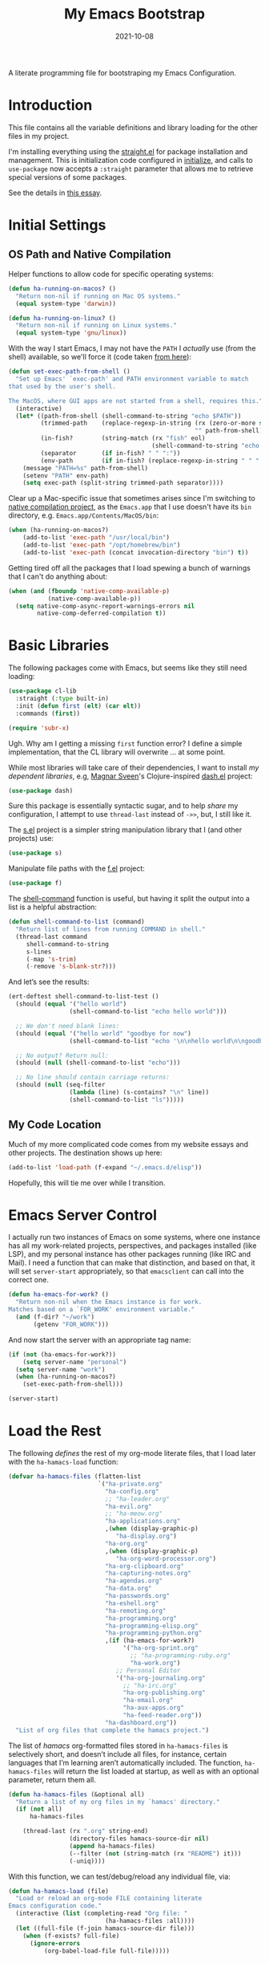 #+title:  My Emacs Bootstrap
#+author: Howard X. Abrams
#+date:   2021-10-08
#+tags: emacs

A literate programming file for bootstraping my Emacs Configuration.

#+begin_src emacs-lisp :exports none
  ;;; bootstrap.el --- file for bootstraping my Emacs Configuration
  ;;
  ;; © 2021-2023 Howard X. Abrams
  ;;   Licensed under a Creative Commons Attribution 4.0 International License.
  ;;   See http://creativecommons.org/licenses/by/4.0/
  ;;
  ;; Author: Howard X. Abrams <http://gitlab.com/howardabrams>
  ;; Maintainer: Howard X. Abrams
  ;; Created: October  8, 2021
  ;;
  ;; This file is not part of GNU Emacs.
  ;;
  ;; *NB:* Do not edit this file. Instead, edit the original literate file at:
  ;;            ~/other/hamacs/bootstrap.org
  ;;       And tangle the file to recreate this one.
  ;;
  ;;; Code:
#+end_src
* Introduction
This file contains all the variable definitions and library loading for the other files in my project.

I'm installing everything using the [[https://github.com/raxod502/straight.el#getting-started][straight.el]] for package installation and management. This is initialization code configured in [[file:initialize][initialize]], and calls to =use-package= now accepts a =:straight= parameter that allows me to retrieve special versions of some packages.

See the details in [[https://dev.to/jkreeftmeijer/emacs-package-management-with-straight-el-and-use-package-3oc8][this essay]].

* Initial Settings
** OS Path and Native Compilation
Helper functions to allow code for specific operating systems:
#+begin_src emacs-lisp
  (defun ha-running-on-macos? ()
    "Return non-nil if running on Mac OS systems."
    (equal system-type 'darwin))

  (defun ha-running-on-linux? ()
    "Return non-nil if running on Linux systems."
    (equal system-type 'gnu/linux))
#+end_src

With the way I start Emacs, I may not have the =PATH= I /actually/ use (from the shell) available, so we'll force it (code taken [[https://www.emacswiki.org/emacs/ExecPath][from here]]):

#+begin_src emacs-lisp
  (defun set-exec-path-from-shell ()
    "Set up Emacs' `exec-path' and PATH environment variable to match
  that used by the user's shell.

  The MacOS, where GUI apps are not started from a shell, requires this."
    (interactive)
    (let* ((path-from-shell (shell-command-to-string "echo $PATH"))
           (trimmed-path    (replace-regexp-in-string (rx (zero-or-more space) eol)
                                                      "" path-from-shell))
           (in-fish?        (string-match (rx "fish" eol)
                                          (shell-command-to-string "echo $SHELL")))
           (separator       (if in-fish? " " ":"))
           (env-path        (if in-fish? (replace-regexp-in-string " " ":" trimmed-path) trimmed-path)))
      (message "PATH=%s" path-from-shell)
      (setenv "PATH" env-path)
      (setq exec-path (split-string trimmed-path separator))))
#+end_src

Clear up a Mac-specific issue that sometimes arises since I'm switching to [[http://akrl.sdf.org/gccemacs.html][native compilation project]], as the =Emacs.app= that I use doesn't have its =bin= directory, e.g. =Emacs.app/Contents/MacOS/bin=:

#+begin_src emacs-lisp
  (when (ha-running-on-macos?)
      (add-to-list 'exec-path "/usr/local/bin")
      (add-to-list 'exec-path "/opt/homebrew/bin")
      (add-to-list 'exec-path (concat invocation-directory "bin") t))
#+end_src

Getting tired off all the packages that I load spewing a bunch of warnings that I can't do anything about:
#+begin_src emacs-lisp
  (when (and (fboundp 'native-comp-available-p)
             (native-comp-available-p))
    (setq native-comp-async-report-warnings-errors nil
          native-comp-deferred-compilation t))
#+end_src
* Basic Libraries
The following packages come with Emacs, but seems like they still need loading:
#+begin_src emacs-lisp
  (use-package cl-lib
    :straight (:type built-in)
    :init (defun first (elt) (car elt))
    :commands (first))

  (require 'subr-x)
#+end_src
Ugh. Why am I getting a missing =first= function error? I define a simple implementation, that the CL library will overwrite ... at some point.

While most libraries will take care of their dependencies, I want to install /my dependent libraries/, e.g, [[https://github.com/magnars/.emacs.d/][Magnar Sveen]]'s Clojure-inspired [[https://github.com/magnars/dash.el][dash.el]] project:
#+begin_src emacs-lisp
  (use-package dash)
#+end_src
Sure this package is essentially syntactic sugar, and to help /share/ my configuration, I attempt to use =thread-last= instead of =->>=, but, I still like it.

The [[https://github.com/magnars/s.el][s.el]] project is a simpler string manipulation library that I (and other projects) use:
#+begin_src emacs-lisp
  (use-package s)
#+end_src

Manipulate file paths with the [[https://github.com/rejeep/f.el][f.el]] project:
#+begin_src emacs-lisp
  (use-package f)
#+end_src

The [[help:shell-command][shell-command]] function is useful, but having it split the output into a list is a helpful abstraction:
#+begin_src emacs-lisp
  (defun shell-command-to-list (command)
    "Return list of lines from running COMMAND in shell."
    (thread-last command
       shell-command-to-string
       s-lines
       (-map 's-trim)
       (-remove 's-blank-str?)))
#+end_src

And let’s see the results:
#+begin_src emacs-lisp :tangle no
  (ert-deftest shell-command-to-list-test ()
    (should (equal '("hello world")
                   (shell-command-to-list "echo hello world")))

    ;; We don't need blank lines:
    (should (equal '("hello world" "goodbye for now")
                   (shell-command-to-list "echo '\n\nhello world\n\ngoodbye for now\n\n'"))

    ;; No output? Return null:
    (should (null (shell-command-to-list "echo")))

    ;; No line should contain carriage returns:
    (should (null (seq-filter
                   (lambda (line) (s-contains? "\n" line))
                   (shell-command-to-list "ls")))))
#+end_src
** My Code Location
Much of my more complicated code comes from my website essays and other projects. The destination shows up here:
#+begin_src emacs-lisp
(add-to-list 'load-path (f-expand "~/.emacs.d/elisp"))
#+end_src

Hopefully, this will tie me over while I transition.
* Emacs Server Control
I actually run two instances of Emacs on some systems, where one instance has all my work-related projects, perspectives, and packages installed (like LSP), and my personal instance has other packages running (like IRC and Mail). I need a function that can make that distinction, and based on that, it will set =server-start= appropriately, so that =emacsclient= can call into the correct one.
#+begin_src emacs-lisp
  (defun ha-emacs-for-work? ()
    "Return non-nil when the Emacs instance is for work.
  Matches based on a `FOR_WORK' environment variable."
    (and (f-dir? "~/work")
         (getenv "FOR_WORK")))
#+end_src

And now start the server with an appropriate tag name:
#+begin_src emacs-lisp
  (if (not (ha-emacs-for-work?))
      (setq server-name "personal")
    (setq server-name "work")
    (when (ha-running-on-macos?)
      (set-exec-path-from-shell)))

  (server-start)
#+end_src
* Load the Rest
The following /defines/ the rest of my org-mode literate files, that I load later with the =ha-hamacs-load= function:
#+begin_src emacs-lisp
  (defvar ha-hamacs-files (flatten-list
                           `("ha-private.org"
                             "ha-config.org"
                             ;; "ha-leader.org"
                             "ha-evil.org"
                             ;; "ha-meow.org"
                             "ha-applications.org"
                             ,(when (display-graphic-p)
                                "ha-display.org")
                             "ha-org.org"
                             ,(when (display-graphic-p)
                                "ha-org-word-processor.org")
                             "ha-org-clipboard.org"
                             "ha-capturing-notes.org"
                             "ha-agendas.org"
                             "ha-data.org"
                             "ha-passwords.org"
                             "ha-eshell.org"
                             "ha-remoting.org"
                             "ha-programming.org"
                             "ha-programming-elisp.org"
                             "ha-programming-python.org"
                             ,(if (ha-emacs-for-work?)
                                  '("ha-org-sprint.org"
                                    ;; "ha-programming-ruby.org"
                                    "ha-work.org")
                                ;; Personal Editor
                                '("ha-org-journaling.org"
                                  ;; "ha-irc.org"
                                  "ha-org-publishing.org"
                                  "ha-email.org"
                                  "ha-aux-apps.org"
                                  "ha-feed-reader.org"))
                             "ha-dashboard.org"))
    "List of org files that complete the hamacs project.")
#+end_src

The list of /hamacs/ org-formatted files stored in =ha-hamacs-files= is selectively short, and doesn’t include all files, for instance, certain languages that I’m learning aren’t automatically included. The function, =ha-hamacs-files= will return the list loaded at startup, as well as with an optional parameter, return them all.
#+begin_src emacs-lisp
  (defun ha-hamacs-files (&optional all)
    "Return a list of my org files in my `hamacs' directory."
    (if (not all)
        ha-hamacs-files

      (thread-last (rx ".org" string-end)
                   (directory-files hamacs-source-dir nil)
                   (append ha-hamacs-files)
                   (--filter (not (string-match (rx "README") it)))
                   (-uniq))))
#+end_src

With this function, we can test/debug/reload any individual file, via:
#+begin_src emacs-lisp
  (defun ha-hamacs-load (file)
    "Load or reload an org-mode FILE containing literate
  Emacs configuration code."
    (interactive (list (completing-read "Org file: "
                             (ha-hamacs-files :all))))
    (let ((full-file (f-join hamacs-source-dir file)))
      (when (f-exists? full-file)
        (ignore-errors
            (org-babel-load-file full-file)))))
#+end_src

** Tangling the Hamacs
And this similar function, will /tangle/ one of my files. Notice that in order to increase the speed of the tangling process (and not wanting to pollute a project perspective), I use a /temporary buffer/ instead of =find-file=.

#+begin_src emacs-lisp
  (defun ha-hamacs-tangle (file)
    "Tangle an org-mode FILE containing literate Emacs
  configuration code."
    (interactive (list (completing-read "Org file: "
                               (ha-hamacs-files :all))))
    (let ((full-file (f-join hamacs-source-dir file))
          (target (file-name-concat "~/emacs.d/elisp"
                        (concat (file-name-sans-extension file)
                                ".el"))))
      (when (f-exists? full-file)
        (ignore-errors
          (with-temp-buffer
            (insert-file-contents full-file)
            (with-current-buffer (concat temporary-file-directory file)
              (org-babel-tangle nil target (rx "emacs-lisp"))))))))
#+end_src

And we can now reload /all/ startup files:
#+begin_src emacs-lisp
  (defun ha-hamacs-reload-all ()
    "Reload our entire ecosystem of configuration files."
    (interactive)
    (dolist (file (ha-hamacs-files))
      (unless (equal file "bootstrap.org")
        (ha-hamacs-load file))))
#+end_src

And we can tangle /all/ the files:
#+begin_src emacs-lisp
  (defun ha-hamacs-tangle-all ()
    "Tangle all my Org initialization/configuration files."
    (interactive)
    (dolist (file (ha-hamacs-files))
      (unless (equal file "bootstrap.org")
        (ha-hamacs-tangle file))))
#+end_src

And do it:
#+begin_src emacs-lisp
  (ha-hamacs-reload-all)
#+end_src
** Edit my Files
Changing my Emacs configuration is as simple as editing an Org file containing the code, and evaluating that block or expression.  Or even /re-loading/ the entire file as described above. Calling =find-file= (or more often [[file:ha-config.org::*Projects][project-find-file]]) is sufficient but quicker if I supply a /focused list/ of just the files in my project:

#+begin_src emacs-lisp
  (defun ha-hamacs-find-file (file)
    "Call `find-file' FILE.
  When called interactively, present org files containing
  my literate Emacs configuration code."
    (interactive (list (completing-read "Org file: "
                                        (ha-hamacs-files :all))))
    (let ((full-file (f-join hamacs-source-dir file)))
      (find-file full-file)))
#+end_src

As I refine my project and re-organize the content, I don’t always remember where I put the configuration for something like /eww/, and some files, like [[file:ha-config.org][my default config]] has grown cumbersome.  Currently, after loading the file, I  issue a call to [[file:ha-general.org::*Consult][consult-imenu]] to get to the right location.

The following section shows some code I wrote one evening, to use the fuzzy matching features of [[file:ha-config.org::*Orderless][Orderless]], to choose a headline in any of my Org configuration files, and then load that file to jump to that headline. The interface is =ha-hamacs-edit-file-heading=, and the supporting functions begin with =ha-hamacs-edit-=:

#+begin_src emacs-lisp
  (defun ha-hamacs-edit-file-heading ()
    "Edit a file based on a particular heading.
  After presenting list of headings from all Org files,
  it loads the file, and jumps to the line number where
  the heading is located."
    (interactive)
    (let* ((file-headings (ha-hamacs-edit--file-heading-list))
           (file-choice   (completing-read "Edit Heading: " file-headings))
           (file-tuple    (alist-get file-choice file-headings
                                     nil nil 'string-equal)))
      (find-file (first file-tuple))
      (goto-line (second file-tuple))))
#+end_src

This function  collects all possible headers by issuing a call to =ripgrep=, which returns something like:

#+begin_example
ha-applications.org:29:* Git and Magit
ha-applications.org:85:** Git Gutter
ha-applications.org:110:** Git Delta
ha-applications.org:136:** Git with Difftastic
...
"ha-applications.org:385:* Web Browsing
ha-applications.org:386:** EWW
...
#+end_example

We then filtering out non-useful headers (with =ha-hamcs-edit—filter-heading=), and convert the headlines with =ha-hamcs-edit—process-entry= to be more presentable:

#+begin_src emacs-lisp
  (defun ha-hamacs-edit--file-heading-list ()
    "Return list of lists of headlines and file locations.
  Using the output from the shell command, `ha-hamacs-edit-ripgrep-headers',
  it parses and returns something like:

  '((\"Applications∷ Git and Magit\" \"ha-applications.org\" 29)
    (\"Applications∷ Git and Magit ﹥ Git Gutter\" \"ha-applications.org\" 85)
    (\"Applications∷ Git and Magit ﹥ Git Delta\" \"ha-applications.org\" 110)
    (\"Applications∷ Git and Magit ﹥ Time Machine\" \"ha-applications.org\" 265)
    ...)"
    (let ((default-directory hamacs-source-dir))
      (thread-last ha-hamacs-edit-ripgrep-headers
                   (shell-command-to-list)
                   (seq-remove 'ha-hamacs-edit--filter-heading)
                   (seq-map 'ha-hamacs-edit--process-entry))))
#+end_src

As the function’s documentation string claims, I create =file-head-list= that contains the data structure necessary for =completing-read= as well as the information I need to load/jump to a position in the file. This is a three-element list of the /headline/, /filename/ and /line number/ for each entry:

#+begin_src emacs-lisp :tangle no
  '(("Applications∷ Git and Magit" "ha-applications.org" 29)
    ("Applications∷ Git and Magit ﹥ Git Gutter" "ha-applications.org" 85)
    ("Applications∷ Git and Magit ﹥ Git Delta" "ha-applications.org" 110)
    ("Applications∷ Git and Magit ﹥ Time Machine" "ha-applications.org" 265)
    ("Applications∷ Git and Magit ﹥ Gist" "ha-applications.org" 272)
    ("Applications∷ Git and Magit ﹥ Forge" "ha-applications.org" 296)
    ("Applications∷ Git and Magit ﹥ Pushing is Bad" "ha-applications.org" 334)
    ("Applications∷ Git and Magit ﹥ Github Search?" "ha-applications.org" 347)
    ("Applications∷ ediff" "ha-applications.org" 360)
    ("Applications∷ Web Browsing" "ha-applications.org" 385)
    ("Applications∷ Web Browsing ﹥ EWW" "ha-applications.org" 386)
    ;; ...
    )
#+end_src

We’ll use a shell command to call  =ripgrep= to search my collection of org files:

#+begin_src emacs-lisp
  (defvar ha-hamacs-edit-ripgrep-headers
    (concat "rg"
            " --no-heading"
            " --line-number"
            " --max-depth 1"
            " --type org"
            " -e '^\\*+ '")
    "A ripgrep shell call to search my headers.")
#+end_src

Not every header should be a destination, as many of my org files have duplicate headlines, like *Introduction* and *Technical Artifacts*, so I can create a regular expression to remove or flush entries:

#+begin_src emacs-lisp
  (defvar ha-hamacs-edit-flush-headers
    (rx "*" (one-or-more space)
        (or "Introduction"
            "Install"
            "Overview"
            "Summary"
            "Technical Artifacts"))
    "Regular expression matching headers to purge.")
#+end_src

And this function, callable by the filter function, uses the regular expression and returns true (well, non-nil) if the line entry given, =rg-input=, should be removed:

#+begin_src emacs-lisp
  (defun ha-hamacs-edit--filter-heading (rg-input)
    "Return non-nil if we should remove RG-INPUT.
  These are headings with typical, non-unique entries,
  like Introduction and Summary."
    (string-match ha-hamacs-edit-flush-headers rg-input))
#+end_src

The =seq-map= needs to take each line from the =ripgrep= call and convert it to a list that I can use for the =completing-read= prompt. I love the combination of =seq-let= and =s-match= from Magnar’s [[https://github.com/magnars/s.el][String library]]. The built-in function, =string-match= returns the index in the string where the match occurs, and this is useful for positioning a prompt, in this case, I want the /contents/ of the matches, and =s-match= returns each /grouping/.

#+begin_src emacs-lisp
  (defun ha-hamacs-edit--process-entry (rg-input)
    "Return list of heading, file and line number.
  Parses the line entry, RG-INPUT, from a call to `rg',
  using the regular expression, `ha-hamacs-edit-rx-ripgrep'.
  Returns something like:

    (\"Some Heading\" \"some-file.org\" 42)"
    (seq-let (_ file line level head)
        (s-match ha-hamacs-edit-rx-ripgrep rg-input)
      (list (ha-hamacs-edit--new-heading file head (length level))
            file
            (string-to-number line))))
#+end_src

Before we dive into the implementation of this function, let’s write a test to validate (and explain) what we expect to return:

#+begin_src emacs-lisp
  (ert-deftest ha-hamacs-edit--process-entry-test ()
    (setq ha-hamacs-edit-prev-head-list '())
    (should (equal
             (ha-hamacs-edit--process-entry
              "ha-somefile.org:42:* A Nice Headline  :ignored:")
             '("Somefile∷ A Nice Headline  " "ha-somefile.org" 42)))

    ;; For second-level headlines, we need to keep track of its parent,
    ;; and for this, we use a global variable, which we can set for the
    ;; purposes of this test:
    (setq ha-hamacs-edit-prev-head-list '("Parent"))
    (should (equal
             (ha-hamacs-edit--process-entry
              "ha-somefile.org:73:** Another Headline")
             '("Somefile∷ Parent ﹥ Another Headline"
               "ha-somefile.org" 73)))

    (setq ha-hamacs-edit-prev-head-list '("Parent" "Subparent"))
    (should (equal
             (ha-hamacs-edit--process-entry
              "ha-somefile.org:73:*** Deep Heading")
             '("Somefile∷ Parent ﹥ Subparent ﹥ Deep Heading"
               "ha-somefile.org" 73)))

    (setq ha-hamacs-edit-prev-head-list '("Parent" "Subparent"
                                          "Subby" "Deepsubby"))
    (should (equal
             (ha-hamacs-edit--process-entry
              "ha-somefile.org:73:***** Deepest Heading")
             '("Somefile∷ ... Deepest Heading"
               "ha-somefile.org" 73))))
#+end_src

We next need a regular expression to pass to =s-match= to parse the output:
#+begin_src emacs-lisp
  (defvar ha-hamacs-edit-rx-ripgrep
    (rx (group (one-or-more (not ":"))) ":"   ; filename
        (group (one-or-more digit)) ":"       ; line number
        (group (one-or-more "*"))             ; header asterisks
        (one-or-more space)
        (group (one-or-more (not ":"))))      ; headline without tags
    "Regular expression of ripgrep default output with groups.")
#+end_src

The =—new-heading= function will /prepend/ the name of the file and its parent headlines (if any) to the headline to be more useful in both understanding the relative context of the headline, as well as better to search using fuzzy matching.

This /context/ is especially important as =completing-read= will place the most recent choices at the top.

I found the use of =setf= to be quite helpful in manipulating the list of parents. Remember a =list= in a Lisp, is a /linked list/, and we can easily replace one or more parts, by pointing to an new list. This is my first iteration of this function, and I might come back and simplify it.

Essentially, if we get to a top-level headline, we set the list of parents to a list containing that new headline. If we get a second-level headine, =B=, and our parent list is =A=, we create a list =’(A B)= by setting the =cdr= of =’(A)= to the list =’(B)=. The advantage of this approach is that if the parent list is =’(A C D)=, the =setf= works the same, and the dangled /sublist/, =’(C D)= gets garbage collected.

#+begin_src emacs-lisp
  (defun ha-hamacs-edit--new-heading (file head level)
    "Return readable entry from FILE and org headline, HEAD.
  The HEAD headline is, when LEVEL is greater than 1,
  to include parent headlines. This is done by storing
  the list of parents in `ha-hamacs-edit-prev-head-list'."
    ;; Reset the parent list to include the new HEAD:
    (cond
      ((= level 1)
       (setq ha-hamacs-edit-prev-head-list (list head)))
      ((= level 2)
       (setf (cdr ha-hamacs-edit-prev-head-list) (list head)))
      ((= level 3)
       (setf (cddr ha-hamacs-edit-prev-head-list) (list head)))
      ((= level 4)
       (setf (cdddr ha-hamacs-edit-prev-head-list) (list head)))
      ((= level 5)
       (setf (cddddr ha-hamacs-edit-prev-head-list) (list head))))
      ;; Let's never go any deeper than this...

    (format "%s∷ %s"
     (ha-hamacs-edit--file-title file)
     (s-join "﹥ " ha-hamacs-edit-prev-head-list)))
#+end_src

The following test should pass some mustard and explain how this function works:
#+begin_src emacs-lisp
  (ert-deftest ha-hamacs-edit--new-heading-test ()
    (should (equal
             (ha-hamacs-edit-new-heading "ha-foobar.org" "Apples" 1)
             "Foobar∷ Apples"))
    (setq ha-hamacs-edit-prev-head-list '("Apples"))
    (should (equal
             (ha-hamacs-edit-new-heading "ha-foobar.org" "Oranges" 2)
             "Foobar∷ Apples﹥ Oranges"))
    (setq ha-hamacs-edit-prev-head-list '("Apples" "Oranges"))
    (should (equal
             (ha-hamacs-edit-new-heading "ha-foobar.org" "Bananas" 3)
             "Foobar∷ Apples﹥ Oranges﹥ Bananas"))
    (setq ha-hamacs-edit-prev-head-list '("Apples" "Oranges" "Bananas"))
    (should (equal
             (ha-hamacs-edit-new-heading "ha-foobar.org" "Cantaloupe" 4)
             "Foobar∷ Apples﹥ Oranges﹥ Bananas﹥ Cantaloupe")))
#+end_src

I store the current list of parents, in the following /global variable/, gasp:

#+begin_src emacs-lisp
  (defvar ha-hamacs-edit-prev-head-list '("" "")
    "The current parents of headlines as a list.")
#+end_src

I would like to make the /filename/ more readable, I use the =s-match= again, to get the groups of a regular expression, remove all the dashes, and use =s-titleize= to capitalize each word:

#+begin_src emacs-lisp
  (defun ha-hamacs-edit--file-title (file)
    "Return a more readable string from FILE."
    (s-with file
      (s-match ha-hamacs-edit-file-to-title)
      (second)
      (s-replace "-" " ")
      (s-titleize)))

  (defvar ha-hamacs-edit-file-to-title
    (rx (optional (or "README-" "ha-"))
        (group (one-or-more any)) ".org")
    "Regular expression for extracting the interesting part of a
  file to use as a title.")
#+end_src

So the following tests should pass:

#+begin_src emacs-lisp :tangle no
  (ert-deftest ha-hamacs-edit-file-title-test ()
    (should (equal (ha-hamacs-edit-file-title "ha-apples.org") "Apples"))
    (should (equal (ha-hamacs-edit-file-title "apples.org") "Apples"))
    (should (equal (ha-hamacs-edit-file-title "README-apples.org") "Apples"))
    (should (equal (ha-hamacs-edit-file-title "README.org") "Readme")))
#+end_src
* Technical Artifacts :noexport:
Let's provide a name so we can =require= this file:
#+begin_src emacs-lisp :exports none
  (provide 'bootstrap)
  ;;; bootstrap.el ends here
#+end_src

Before you can build this on a new system, make sure that you put the cursor over any of these properties, and hit: ~C-c C-c~

#+description: A literate programming file for bootstrapping my environment.

#+property:    header-args:sh :tangle no
#+property:    header-args:emacs-lisp  :tangle yes
#+property:    header-args    :results none :eval no-export :comments no mkdirp yes

#+options:     num:nil toc:t todo:nil tasks:nil tags:nil date:nil
#+options:     skip:nil author:nil email:nil creator:nil timestamp:nil
#+infojs_opt:  view:nil toc:t ltoc:t mouse:underline buttons:0 path:http://orgmode.org/org-info.js

